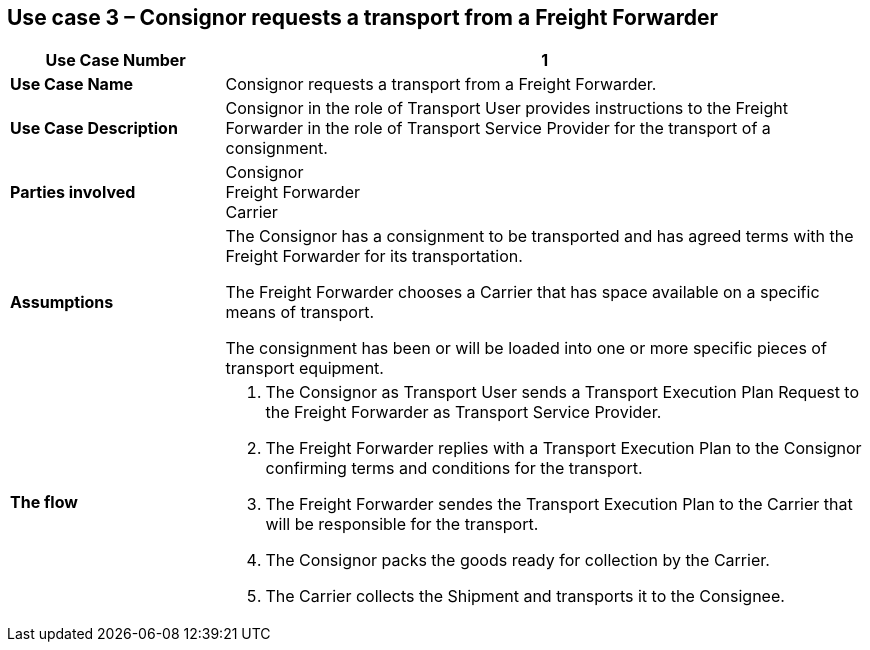 [[use-case-3]]
== Use case 3 – Consignor requests a transport from a Freight Forwarder

[cols="2,6",options="header",]
|====
|Use Case Number | 1
|*Use Case Name* a|

Consignor requests a transport from a Freight Forwarder.

|*Use Case Description* a|

Consignor in the role of Transport User provides instructions to the Freight Forwarder in the role of Transport Service Provider for the transport of a consignment.  

|*Parties involved* a|

Consignor +
Freight Forwarder +
Carrier

|*Assumptions* a|

The Consignor has a consignment to be transported and has agreed terms with the Freight Forwarder for its transportation. 

The Freight Forwarder chooses a Carrier that has space available on a specific means of transport.

The consignment has been or will be loaded into one or more specific pieces of transport equipment. 

|*The flow* a|

. The Consignor as Transport User sends a Transport Execution Plan Request to the Freight Forwarder as Transport Service Provider.
. The Freight Forwarder replies with a Transport Execution Plan to the Consignor confirming terms and conditions for the transport.
. The Freight Forwarder sendes the Transport Execution Plan to the Carrier that will be responsible for the transport.
. The Consignor packs the goods ready for collection by the Carrier.
. The Carrier collects the Shipment and transports it to the Consignee.

|====